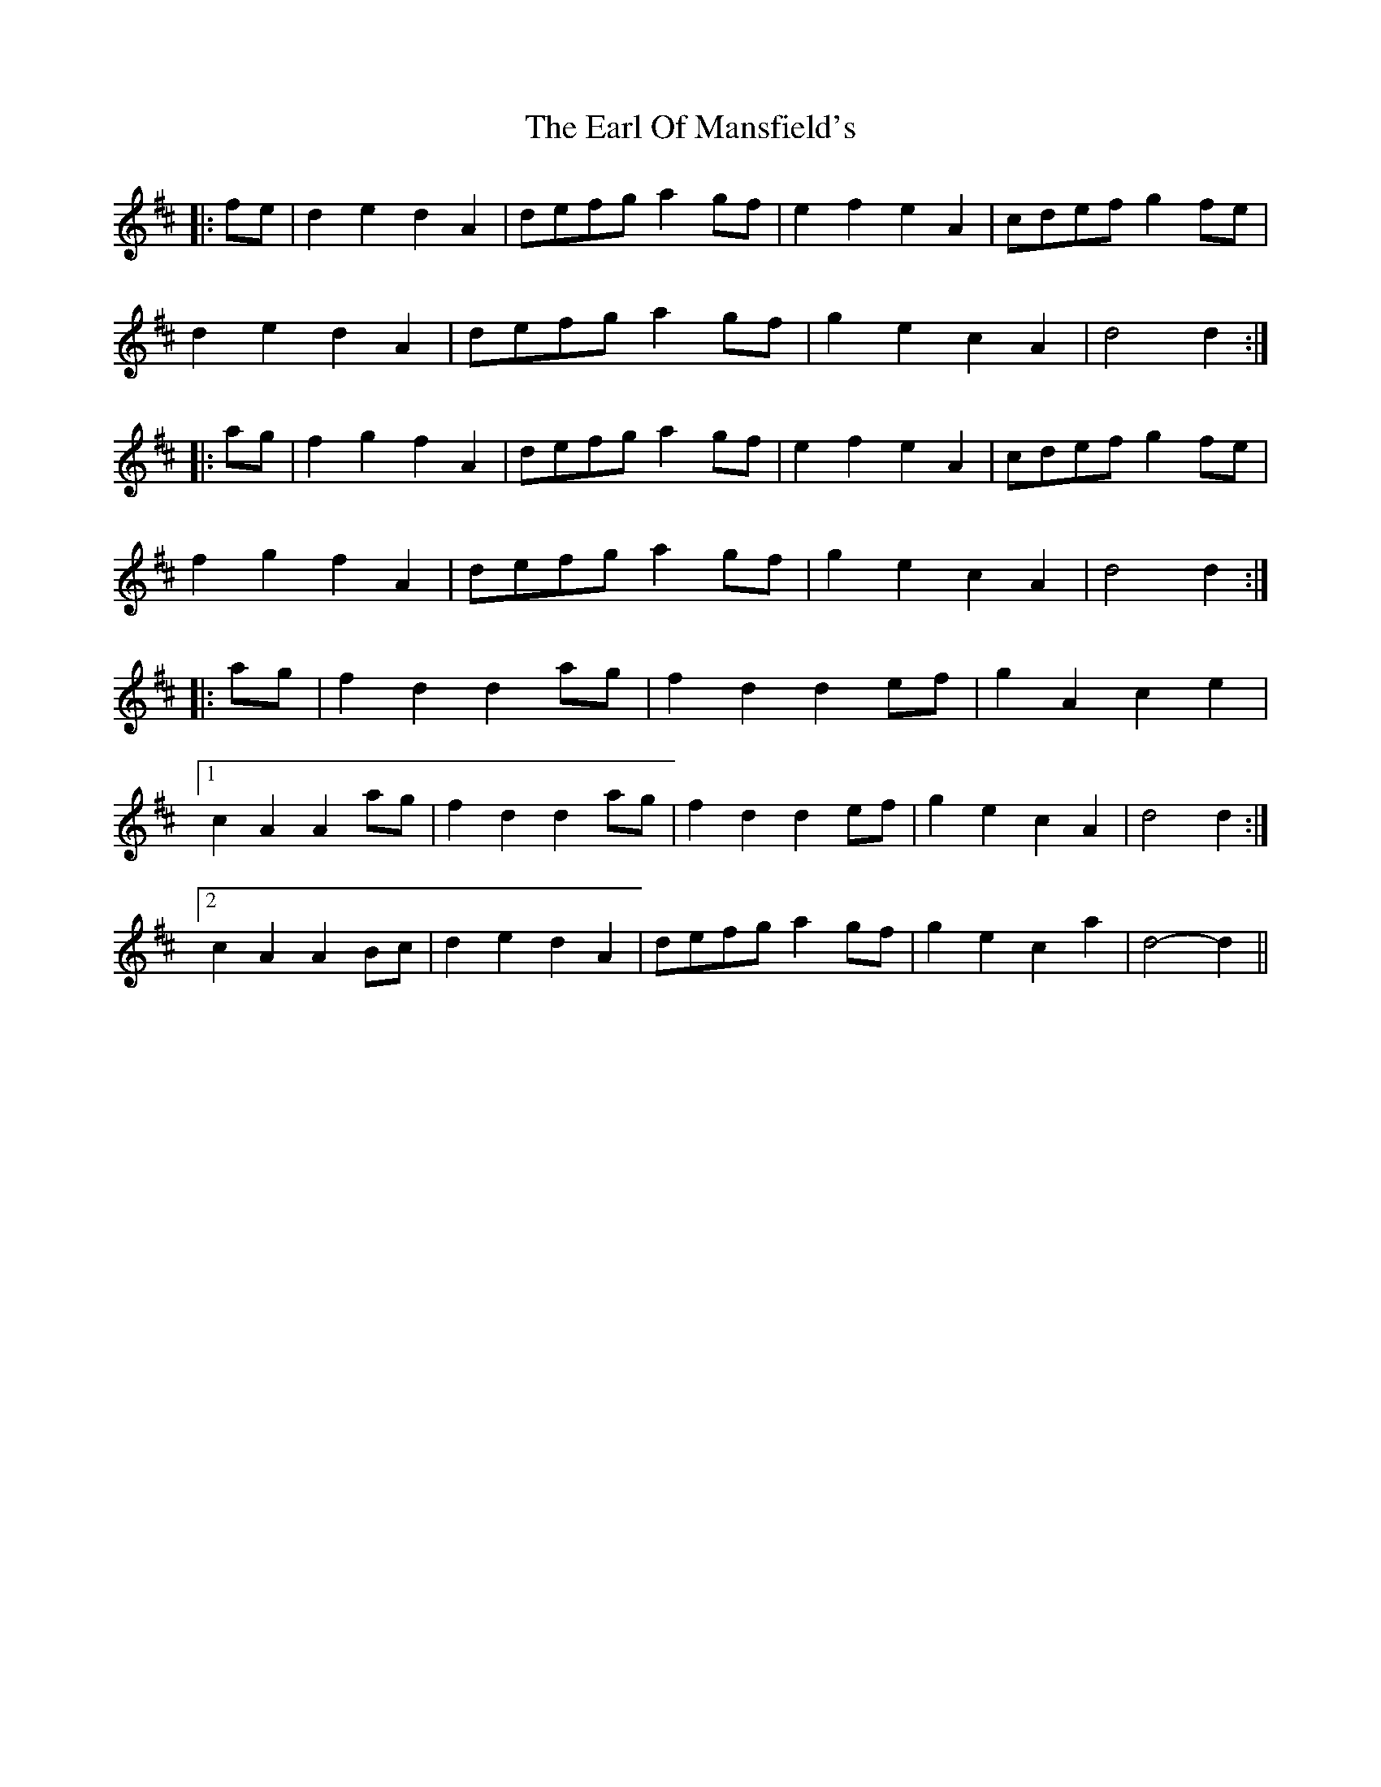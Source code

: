 X: 11361
T: Earl Of Mansfield's, The
R: march
M: 
K: Dmajor
|:fe|d2 e2 d2 A2|defg a2 gf|e2 f2 e2 A2|cdef g2 fe|
d2 e2 d2 A2|defg a2 gf|g2 e2 c2 A2|d4 d2:|
|:ag|f2 g2 f2 A2|defg a2 gf|e2 f2 e2 A2|cdef g2 fe|
f2 g2 f2 A2|defg a2 gf|g2 e2 c2 A2|d4 d2:|
|:ag|f2 d2 d2 ag|f2 d2 d2 ef|g2 A2 c2 e2|
[1 c2 A2 A2 ag|f2 d2 d2 ag|f2 d2 d2 ef|g2 e2 c2 A2|d4 d2:|
[2 c2 A2 A2 Bc|d2 e2 d2 A2|defg a2 gf|g2 e2 c2 a2|d4- d2||

